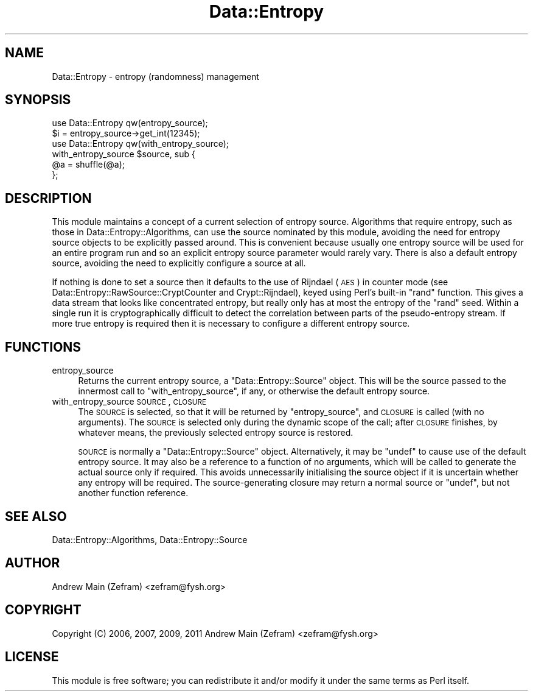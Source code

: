.\" Automatically generated by Pod::Man 2.23 (Pod::Simple 3.14)
.\"
.\" Standard preamble:
.\" ========================================================================
.de Sp \" Vertical space (when we can't use .PP)
.if t .sp .5v
.if n .sp
..
.de Vb \" Begin verbatim text
.ft CW
.nf
.ne \\$1
..
.de Ve \" End verbatim text
.ft R
.fi
..
.\" Set up some character translations and predefined strings.  \*(-- will
.\" give an unbreakable dash, \*(PI will give pi, \*(L" will give a left
.\" double quote, and \*(R" will give a right double quote.  \*(C+ will
.\" give a nicer C++.  Capital omega is used to do unbreakable dashes and
.\" therefore won't be available.  \*(C` and \*(C' expand to `' in nroff,
.\" nothing in troff, for use with C<>.
.tr \(*W-
.ds C+ C\v'-.1v'\h'-1p'\s-2+\h'-1p'+\s0\v'.1v'\h'-1p'
.ie n \{\
.    ds -- \(*W-
.    ds PI pi
.    if (\n(.H=4u)&(1m=24u) .ds -- \(*W\h'-12u'\(*W\h'-12u'-\" diablo 10 pitch
.    if (\n(.H=4u)&(1m=20u) .ds -- \(*W\h'-12u'\(*W\h'-8u'-\"  diablo 12 pitch
.    ds L" ""
.    ds R" ""
.    ds C` ""
.    ds C' ""
'br\}
.el\{\
.    ds -- \|\(em\|
.    ds PI \(*p
.    ds L" ``
.    ds R" ''
'br\}
.\"
.\" Escape single quotes in literal strings from groff's Unicode transform.
.ie \n(.g .ds Aq \(aq
.el       .ds Aq '
.\"
.\" If the F register is turned on, we'll generate index entries on stderr for
.\" titles (.TH), headers (.SH), subsections (.SS), items (.Ip), and index
.\" entries marked with X<> in POD.  Of course, you'll have to process the
.\" output yourself in some meaningful fashion.
.ie \nF \{\
.    de IX
.    tm Index:\\$1\t\\n%\t"\\$2"
..
.    nr % 0
.    rr F
.\}
.el \{\
.    de IX
..
.\}
.\"
.\" Accent mark definitions (@(#)ms.acc 1.5 88/02/08 SMI; from UCB 4.2).
.\" Fear.  Run.  Save yourself.  No user-serviceable parts.
.    \" fudge factors for nroff and troff
.if n \{\
.    ds #H 0
.    ds #V .8m
.    ds #F .3m
.    ds #[ \f1
.    ds #] \fP
.\}
.if t \{\
.    ds #H ((1u-(\\\\n(.fu%2u))*.13m)
.    ds #V .6m
.    ds #F 0
.    ds #[ \&
.    ds #] \&
.\}
.    \" simple accents for nroff and troff
.if n \{\
.    ds ' \&
.    ds ` \&
.    ds ^ \&
.    ds , \&
.    ds ~ ~
.    ds /
.\}
.if t \{\
.    ds ' \\k:\h'-(\\n(.wu*8/10-\*(#H)'\'\h"|\\n:u"
.    ds ` \\k:\h'-(\\n(.wu*8/10-\*(#H)'\`\h'|\\n:u'
.    ds ^ \\k:\h'-(\\n(.wu*10/11-\*(#H)'^\h'|\\n:u'
.    ds , \\k:\h'-(\\n(.wu*8/10)',\h'|\\n:u'
.    ds ~ \\k:\h'-(\\n(.wu-\*(#H-.1m)'~\h'|\\n:u'
.    ds / \\k:\h'-(\\n(.wu*8/10-\*(#H)'\z\(sl\h'|\\n:u'
.\}
.    \" troff and (daisy-wheel) nroff accents
.ds : \\k:\h'-(\\n(.wu*8/10-\*(#H+.1m+\*(#F)'\v'-\*(#V'\z.\h'.2m+\*(#F'.\h'|\\n:u'\v'\*(#V'
.ds 8 \h'\*(#H'\(*b\h'-\*(#H'
.ds o \\k:\h'-(\\n(.wu+\w'\(de'u-\*(#H)/2u'\v'-.3n'\*(#[\z\(de\v'.3n'\h'|\\n:u'\*(#]
.ds d- \h'\*(#H'\(pd\h'-\w'~'u'\v'-.25m'\f2\(hy\fP\v'.25m'\h'-\*(#H'
.ds D- D\\k:\h'-\w'D'u'\v'-.11m'\z\(hy\v'.11m'\h'|\\n:u'
.ds th \*(#[\v'.3m'\s+1I\s-1\v'-.3m'\h'-(\w'I'u*2/3)'\s-1o\s+1\*(#]
.ds Th \*(#[\s+2I\s-2\h'-\w'I'u*3/5'\v'-.3m'o\v'.3m'\*(#]
.ds ae a\h'-(\w'a'u*4/10)'e
.ds Ae A\h'-(\w'A'u*4/10)'E
.    \" corrections for vroff
.if v .ds ~ \\k:\h'-(\\n(.wu*9/10-\*(#H)'\s-2\u~\d\s+2\h'|\\n:u'
.if v .ds ^ \\k:\h'-(\\n(.wu*10/11-\*(#H)'\v'-.4m'^\v'.4m'\h'|\\n:u'
.    \" for low resolution devices (crt and lpr)
.if \n(.H>23 .if \n(.V>19 \
\{\
.    ds : e
.    ds 8 ss
.    ds o a
.    ds d- d\h'-1'\(ga
.    ds D- D\h'-1'\(hy
.    ds th \o'bp'
.    ds Th \o'LP'
.    ds ae ae
.    ds Ae AE
.\}
.rm #[ #] #H #V #F C
.\" ========================================================================
.\"
.IX Title "Data::Entropy 3"
.TH Data::Entropy 3 "2013-11-28" "perl v5.12.3" "User Contributed Perl Documentation"
.\" For nroff, turn off justification.  Always turn off hyphenation; it makes
.\" way too many mistakes in technical documents.
.if n .ad l
.nh
.SH "NAME"
Data::Entropy \- entropy (randomness) management
.SH "SYNOPSIS"
.IX Header "SYNOPSIS"
.Vb 1
\&        use Data::Entropy qw(entropy_source);
\&
\&        $i = entropy_source\->get_int(12345);
\&
\&        use Data::Entropy qw(with_entropy_source);
\&
\&        with_entropy_source $source, sub {
\&                @a = shuffle(@a);
\&        };
.Ve
.SH "DESCRIPTION"
.IX Header "DESCRIPTION"
This module maintains a concept of a current selection of
entropy source.  Algorithms that require entropy, such as those in
Data::Entropy::Algorithms, can use the source nominated by this
module, avoiding the need for entropy source objects to be explicitly
passed around.  This is convenient because usually one entropy source
will be used for an entire program run and so an explicit entropy source
parameter would rarely vary.  There is also a default entropy source,
avoiding the need to explicitly configure a source at all.
.PP
If nothing is done to set a source then it defaults to the use of Rijndael
(\s-1AES\s0) in counter mode (see Data::Entropy::RawSource::CryptCounter
and Crypt::Rijndael), keyed using Perl's built-in \f(CW\*(C`rand\*(C'\fR function.
This gives a data stream that looks like concentrated entropy, but really
only has at most the entropy of the \f(CW\*(C`rand\*(C'\fR seed.  Within a single run it
is cryptographically difficult to detect the correlation between parts
of the pseudo-entropy stream.  If more true entropy is required then it
is necessary to configure a different entropy source.
.SH "FUNCTIONS"
.IX Header "FUNCTIONS"
.IP "entropy_source" 4
.IX Item "entropy_source"
Returns the current entropy source, a \f(CW\*(C`Data::Entropy::Source\*(C'\fR
object.  This will be the source passed to the innermost call to
\&\f(CW\*(C`with_entropy_source\*(C'\fR, if any, or otherwise the default entropy source.
.IP "with_entropy_source \s-1SOURCE\s0, \s-1CLOSURE\s0" 4
.IX Item "with_entropy_source SOURCE, CLOSURE"
The \s-1SOURCE\s0 is selected, so that it will be returned by \f(CW\*(C`entropy_source\*(C'\fR,
and \s-1CLOSURE\s0 is called (with no arguments).  The \s-1SOURCE\s0 is selected only
during the dynamic scope of the call; after \s-1CLOSURE\s0 finishes, by whatever
means, the previously selected entropy source is restored.
.Sp
\&\s-1SOURCE\s0 is normally a \f(CW\*(C`Data::Entropy::Source\*(C'\fR object.  Alternatively,
it may be \f(CW\*(C`undef\*(C'\fR to cause use of the default entropy source.  It may
also be a reference to a function of no arguments, which will be called to
generate the actual source only if required.  This avoids unnecessarily
initialising the source object if it is uncertain whether any entropy
will be required.  The source-generating closure may return a normal
source or \f(CW\*(C`undef\*(C'\fR, but not another function reference.
.SH "SEE ALSO"
.IX Header "SEE ALSO"
Data::Entropy::Algorithms,
Data::Entropy::Source
.SH "AUTHOR"
.IX Header "AUTHOR"
Andrew Main (Zefram) <zefram@fysh.org>
.SH "COPYRIGHT"
.IX Header "COPYRIGHT"
Copyright (C) 2006, 2007, 2009, 2011
Andrew Main (Zefram) <zefram@fysh.org>
.SH "LICENSE"
.IX Header "LICENSE"
This module is free software; you can redistribute it and/or modify it
under the same terms as Perl itself.
